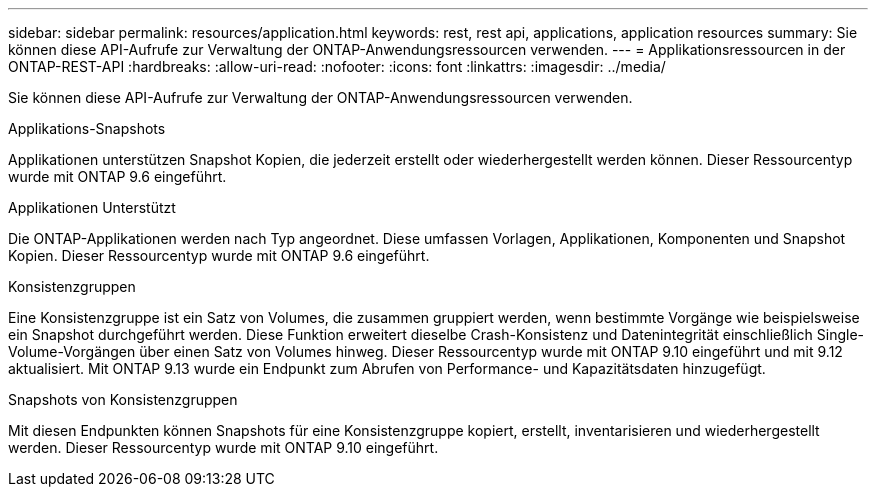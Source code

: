 ---
sidebar: sidebar 
permalink: resources/application.html 
keywords: rest, rest api, applications, application resources 
summary: Sie können diese API-Aufrufe zur Verwaltung der ONTAP-Anwendungsressourcen verwenden. 
---
= Applikationsressourcen in der ONTAP-REST-API
:hardbreaks:
:allow-uri-read: 
:nofooter: 
:icons: font
:linkattrs: 
:imagesdir: ../media/


[role="lead"]
Sie können diese API-Aufrufe zur Verwaltung der ONTAP-Anwendungsressourcen verwenden.

.Applikations-Snapshots
Applikationen unterstützen Snapshot Kopien, die jederzeit erstellt oder wiederhergestellt werden können. Dieser Ressourcentyp wurde mit ONTAP 9.6 eingeführt.

.Applikationen Unterstützt
Die ONTAP-Applikationen werden nach Typ angeordnet. Diese umfassen Vorlagen, Applikationen, Komponenten und Snapshot Kopien. Dieser Ressourcentyp wurde mit ONTAP 9.6 eingeführt.

.Konsistenzgruppen
Eine Konsistenzgruppe ist ein Satz von Volumes, die zusammen gruppiert werden, wenn bestimmte Vorgänge wie beispielsweise ein Snapshot durchgeführt werden. Diese Funktion erweitert dieselbe Crash-Konsistenz und Datenintegrität einschließlich Single-Volume-Vorgängen über einen Satz von Volumes hinweg. Dieser Ressourcentyp wurde mit ONTAP 9.10 eingeführt und mit 9.12 aktualisiert. Mit ONTAP 9.13 wurde ein Endpunkt zum Abrufen von Performance- und Kapazitätsdaten hinzugefügt.

.Snapshots von Konsistenzgruppen
Mit diesen Endpunkten können Snapshots für eine Konsistenzgruppe kopiert, erstellt, inventarisieren und wiederhergestellt werden. Dieser Ressourcentyp wurde mit ONTAP 9.10 eingeführt.
